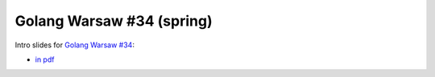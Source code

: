 ================================
Golang Warsaw #34 (spring)
================================

Intro slides for `Golang Warsaw #34 <https://www.meetup.com/Golang-Warsaw/events/269469393/>`_:

- `in pdf <index.pdf>`_
